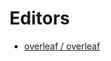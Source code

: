 * Editors
:PROPERTIES:
:ID:       b8a8588d-c906-445a-9bb1-12c0bc887610
:END:
- [[https://github.com/overleaf/overleaf][overleaf / overleaf]]
